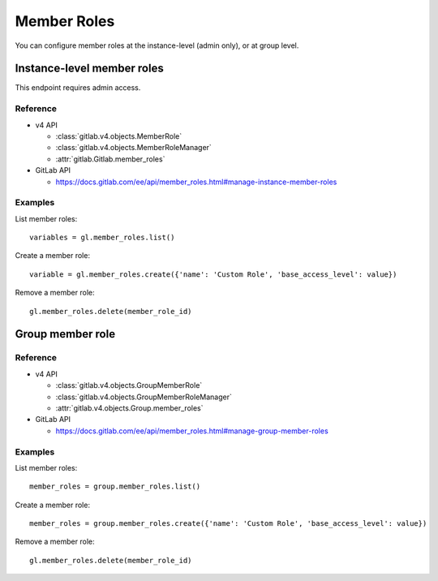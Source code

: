 ############
Member Roles
############

You can configure member roles at the instance-level (admin only), or 
at group level.

Instance-level member roles
===========================

This endpoint requires admin access.

Reference
---------

* v4 API

  + :class:`gitlab.v4.objects.MemberRole`
  + :class:`gitlab.v4.objects.MemberRoleManager`
  + :attr:`gitlab.Gitlab.member_roles`

* GitLab API

  + https://docs.gitlab.com/ee/api/member_roles.html#manage-instance-member-roles

Examples
--------

List member roles::

    variables = gl.member_roles.list()

Create a member role::

    variable = gl.member_roles.create({'name': 'Custom Role', 'base_access_level': value})

Remove a member role::

    gl.member_roles.delete(member_role_id)

Group member role
=================

Reference
---------

* v4 API

  + :class:`gitlab.v4.objects.GroupMemberRole`
  + :class:`gitlab.v4.objects.GroupMemberRoleManager`
  + :attr:`gitlab.v4.objects.Group.member_roles`

* GitLab API

  + https://docs.gitlab.com/ee/api/member_roles.html#manage-group-member-roles

Examples
--------

List member roles::

    member_roles = group.member_roles.list()

Create a member role::

    member_roles = group.member_roles.create({'name': 'Custom Role', 'base_access_level': value})

Remove a member role::

    gl.member_roles.delete(member_role_id)

